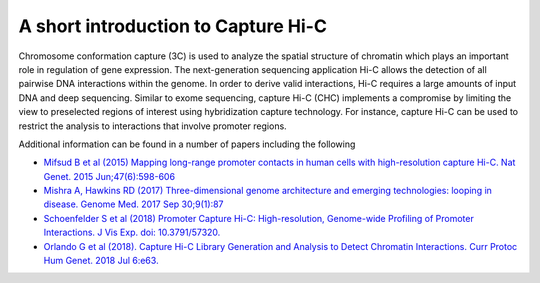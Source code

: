A short introduction to Capture Hi-C
====================================

Chromosome conformation capture (3C) is used to analyze the spatial structure of chromatin which plays an important role in regulation of gene expression.
The next-generation sequencing application Hi-C allows the detection of all pairwise DNA interactions within the genome.
In order to derive valid interactions, Hi-C requires a large amounts of input DNA and deep sequencing.
Similar to exome sequencing, capture Hi-C (CHC) implements a compromise by limiting the view to preselected regions of interest using hybridization capture technology.
For instance, capture Hi-C can be used to restrict the analysis to interactions that involve promoter regions.


Additional information can be found in a number of papers including the following

* `Mifsud B et al (2015) Mapping long-range promoter contacts in human cells with high-resolution capture Hi-C. Nat Genet. 2015 Jun;47(6):598-606 <https://www.ncbi.nlm.nih.gov/pubmed/25938943>`_
* `Mishra A, Hawkins RD (2017) Three-dimensional genome architecture and emerging technologies: looping in disease. Genome Med. 2017 Sep 30;9(1):87 <https://www.ncbi.nlm.nih.gov/pubmed/28964259>`_
* `Schoenfelder S et al (2018) Promoter Capture Hi-C: High-resolution, Genome-wide Profiling of Promoter Interactions. J Vis Exp. doi: 10.3791/57320. <https://www.ncbi.nlm.nih.gov/pubmed/30010637>`_
* `Orlando G et al (2018). Capture Hi-C Library Generation and Analysis to Detect Chromatin Interactions. Curr Protoc Hum Genet. 2018 Jul 6:e63. <https://www.ncbi.nlm.nih.gov/pubmed/29979818>`_


